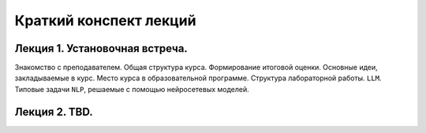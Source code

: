 .. _lectures-content-label:

Краткий конспект лекций
=======================

Лекция 1. Установочная встреча.
-------------------------------

Знакомство с преподавателем. Общая структура курса. Формирование итоговой оценки. Основные идеи,
закладываемые в курс. Место курса в
образовательной программе. Структура лабораторной работы. ``LLM``. Типовые задачи ``NLP``, решаемые
с помощью нейросетевых моделей.

Лекция 2. TBD.
--------------

